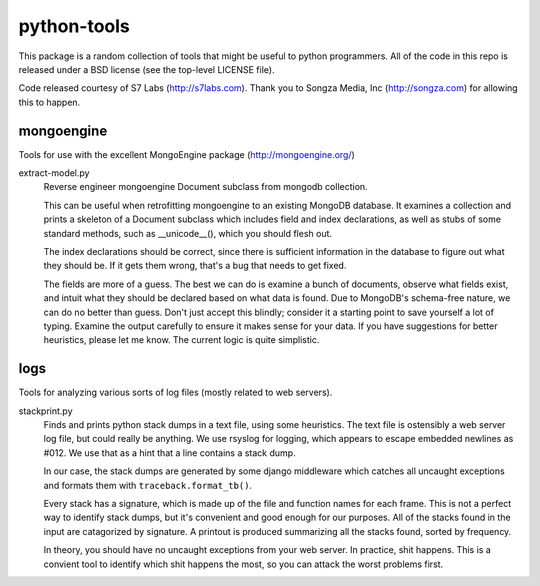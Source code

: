============
python-tools
============

This package is a random collection of tools that might be useful to
python programmers.  All of the code in this repo is released under a
BSD license (see the top-level LICENSE file).

Code released courtesy of S7 Labs (http://s7labs.com).  Thank you to
Songza Media, Inc (http://songza.com) for allowing this to happen.

mongoengine
===========

Tools for use with the excellent MongoEngine package
(http://mongoengine.org/)

extract-model.py
	Reverse engineer mongoengine Document subclass from mongodb
	collection.

	This can be useful when retrofitting mongoengine to an
	existing MongoDB database.  It examines a collection and
	prints a skeleton of a Document subclass which includes field
	and index declarations, as well as stubs of some standard
	methods, such as __unicode__(), which you should flesh out.

	The index declarations should be correct, since there is
	sufficient information in the database to figure out what they
	should be.  If it gets them wrong, that's a bug that needs to
	get fixed.

	The fields are more of a guess.  The best we can do is examine
	a bunch of documents, observe what fields exist, and intuit
	what they should be declared based on what data is found.  Due
	to MongoDB's schema-free nature, we can do no better than
	guess.  Don't just accept this blindly; consider it a starting
	point to save yourself a lot of typing.  Examine the output
	carefully to ensure it makes sense for your data.  If you have
	suggestions for better heuristics, please let me know.  The
	current logic is quite simplistic.

logs
====

Tools for analyzing various sorts of log files (mostly related to web
servers).

stackprint.py
	Finds and prints python stack dumps in a text file, using some
	heuristics.  The text file is ostensibly a web server log
	file, but could really be anything.  We use rsyslog for
	logging, which appears to escape embedded newlines as #012.
	We use that as a hint that a line contains a stack dump.

	In our case, the stack dumps are generated by some django
	middleware which catches all uncaught exceptions and formats
	them with ``traceback.format_tb()``.

	Every stack has a signature, which is made up of the file and
	function names for each frame.  This is not a perfect way to
	identify stack dumps, but it's convenient and good enough for
	our purposes.  All of the stacks found in the input are
	catagorized by signature.  A printout is produced summarizing
	all the stacks found, sorted by frequency.

	In theory, you should have no uncaught exceptions from your
	web server.  In practice, shit happens.  This is a convient
	tool to identify which shit happens the most, so you can
	attack the worst problems first.

